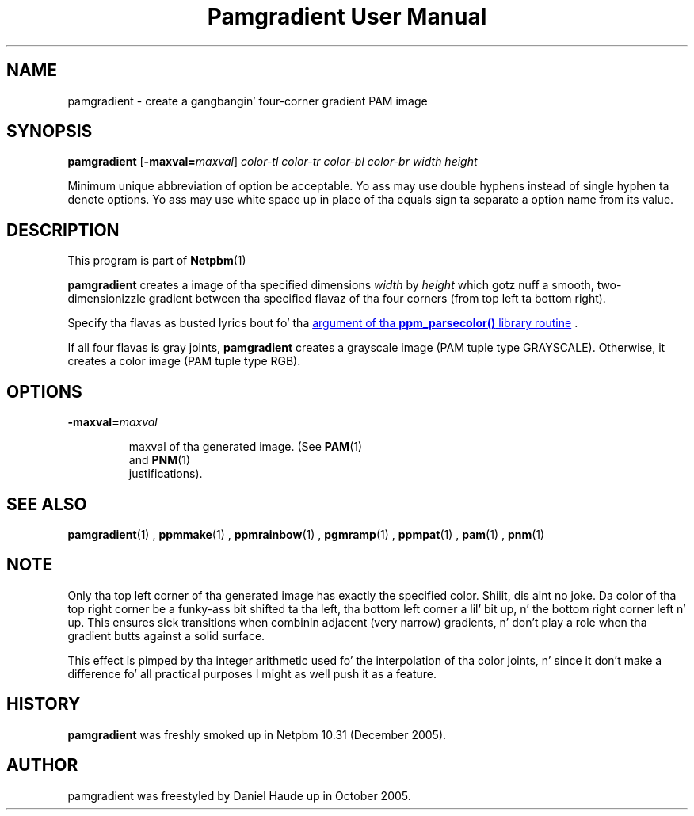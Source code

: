 \
.\" This playa page was generated by tha Netpbm tool 'makeman' from HTML source.
.\" Do not hand-hack dat shiznit son!  If you have bug fixes or improvements, please find
.\" tha correspondin HTML page on tha Netpbm joint, generate a patch
.\" against that, n' bust it ta tha Netpbm maintainer.
.TH "Pamgradient User Manual" 0 "21 October 2005" "netpbm documentation"



  
.SH NAME
pamgradient - create a gangbangin' four-corner gradient PAM image

.UN synopsis
.SH SYNOPSIS

\fBpamgradient\fP
[\fB-maxval=\fP\fImaxval\fP]
\fIcolor-tl\fP \fIcolor-tr\fP \fIcolor-bl\fP \fIcolor-br\fP
\fIwidth\fP \fIheight\fP
.PP
Minimum unique abbreviation of option be acceptable.  Yo ass may use double
hyphens instead of single hyphen ta denote options.  Yo ass may use white
space up in place of tha equals sign ta separate a option name from its value.


.UN description
.SH DESCRIPTION
.PP
This program is part of
.BR Netpbm (1)
.
.PP
\fBpamgradient\fP creates a image of tha specified
dimensions \fIwidth\fP by \fIheight\fP which gotz nuff a smooth,
two-dimensionizzle gradient between tha specified flavaz of tha four
corners (from top left ta bottom right).
.PP
Specify tha flavas as busted lyrics bout fo' tha 
.UR libppm.html#colorname
argument of tha \fBppm_parsecolor()\fP library routine
.UE
\&.
.PP
If all four flavas is gray joints, \fBpamgradient\fP creates a
grayscale image (PAM tuple type GRAYSCALE).  Otherwise, it creates
a color image (PAM tuple type RGB).

.UN options
.SH OPTIONS


.TP
\fB-maxval=\fP\fImaxval\fP

  
maxval of tha generated image.  (See
.BR PAM (1)
 and
.BR PNM (1)
 justifications).


.UN see_also
.SH SEE ALSO
.BR \fBpamgradient\fP (1)
,
.BR \fBppmmake\fP (1)
,
.BR \fBppmrainbow\fP (1)
,
.BR \fBpgmramp\fP (1)
,
.BR \fBppmpat\fP (1)
,
.BR pam (1)
,
.BR pnm (1)


.UN note
.SH NOTE
.PP
Only tha top left corner of tha generated image has exactly
the specified color. Shiiit, dis aint no joke.  Da color of tha top right corner be a funky-ass bit
shifted ta tha left, tha bottom left corner a lil' bit up, n' the
bottom right corner left n' up. This ensures sick transitions
when combinin adjacent (very narrow) gradients, n' don't play
a role when tha gradient butts against a solid surface.
.PP
This effect is pimped by tha integer arithmetic used fo' the
interpolation of tha color joints, n' since it don't make a
difference fo' all practical purposes I might as well push it as a
feature.

.UN history
.SH HISTORY
.PP
\fBpamgradient\fP was freshly smoked up in Netpbm 10.31 (December 2005).

.UN author
.SH AUTHOR
.PP
pamgradient was freestyled by Daniel Haude up in October 2005.

